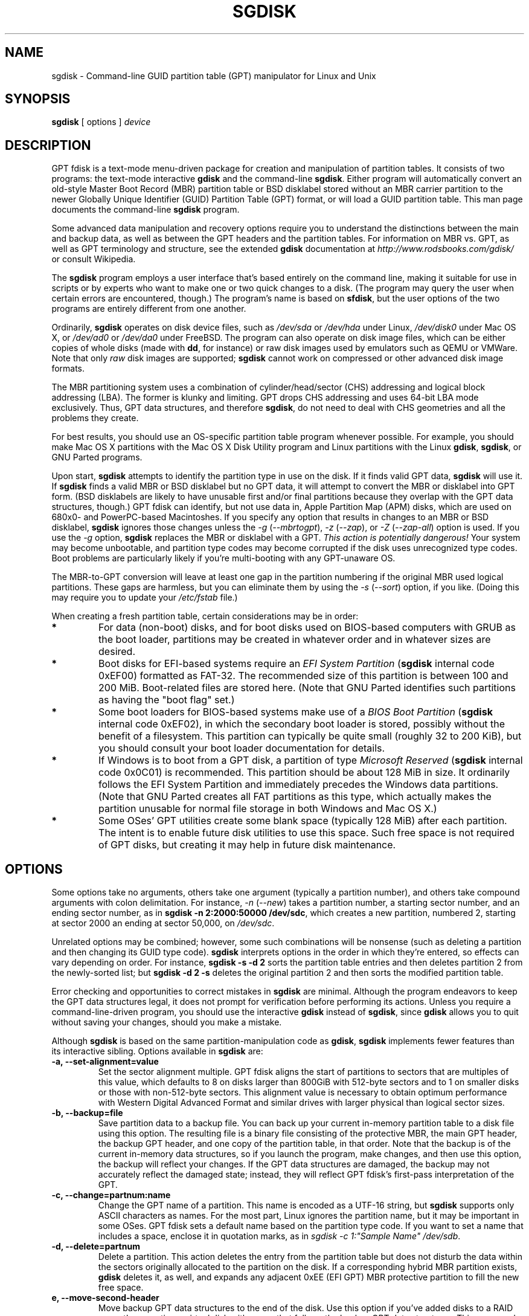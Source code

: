 .\" Copyright 2009 Roderick W. Smith (rodsmith@rodsbooks.com)
.\" May be distributed under the GNU General Public License
.TH "SGDISK" "8" "0.6.4" "Roderick W. Smith" "GPT fdisk Manual"
.SH "NAME"
sgdisk \- Command\-line GUID partition table (GPT) manipulator for Linux and Unix
.SH "SYNOPSIS"
.BI "sgdisk "
[ options ]
.I device

.SH "DESCRIPTION"
GPT fdisk is a text\-mode menu\-driven package for creation and manipulation of
partition tables. It consists of two programs: the text\-mode interactive
\fBgdisk\fR and the command\-line \fBsgdisk\fR. Either program will
automatically convert an old\-style Master Boot Record (MBR) partition table
or BSD disklabel stored without an MBR carrier partition to the newer Globally
Unique Identifier (GUID) Partition Table (GPT) format, or will load a GUID
partition table. This man page documents the command\-line \fBsgdisk\fR
program.

Some advanced data manipulation and
recovery options require you to understand the distinctions between the
main and backup data, as well as between the GPT headers and the partition
tables. For information on MBR vs. GPT, as well as GPT terminology and
structure, see the extended \fBgdisk\fR documentation at
\fIhttp://www.rodsbooks.com/gdisk/\fR or consult Wikipedia.

The \fBsgdisk\fR program employs a user interface that's based entirely on
the command line, making it suitable for use in scripts or by experts who
want to make one or two quick changes to a disk. (The program may query the
user when certain errors are encountered, though.) The program's name is
based on \fBsfdisk\fR, but the user options of the two programs are
entirely different from one another.

Ordinarily, \fBsgdisk\fR operates on disk device files, such as
\fI/dev/sda\fR or \fI/dev/hda\fR under Linux, \fI/dev/disk0\fR under
Mac OS X, or \fI/dev/ad0\fR or \fI/dev/da0\fR under FreeBSD. The program
can also operate on disk image files, which can be either copies of whole
disks (made with \fBdd\fR, for instance) or raw disk images used by
emulators such as QEMU or VMWare. Note that only \fIraw\fR disk images
are supported; \fBsgdisk\fR cannot work on compressed or other advanced
disk image formats.

The MBR partitioning system uses a combination of cylinder/head/sector
(CHS) addressing and logical block addressing (LBA). The former is klunky
and limiting. GPT drops CHS addressing and uses 64\-bit LBA mode
exclusively. Thus, GPT data structures, and therefore
\fBsgdisk\fR, do not need to deal with CHS geometries and all the problems
they create.

For best results, you should use an OS\-specific partition table
program whenever possible. For example, you should make Mac OS X
partitions with the Mac OS X Disk Utility program and Linux partitions
with the Linux \fBgdisk\fR, \fBsgdisk\fR, or GNU Parted programs.

Upon start, \fBsgdisk\fR attempts to identify the partition type in use on
the disk. If it finds valid GPT data, \fBsgdisk\fR will use it. If
\fBsgdisk\fR finds a valid MBR or BSD disklabel but no GPT data, it will
attempt to convert the MBR or disklabel into GPT form. (BSD disklabels are
likely to have unusable first and/or final partitions because they overlap
with the GPT data structures, though.) GPT fdisk can identify, but not use
data in, Apple Partition Map (APM) disks, which are used on 680x0\- and
PowerPC\-based Macintoshes. If you specify any option that results in
changes to an MBR or BSD disklabel, \fBsgdisk\fR ignores those changes
unless the \fI\-g\fR (\fI\-\-mbrtogpt\fR), \fI\-z\fR (\fI\-\-zap\fR), or
\fI\-Z\fR (\fI\-\-zap\-all\fR) option is used. If you use the \fI\-g\fR
option, \fBsgdisk\fR replaces the MBR or disklabel with a GPT. \fIThis
action is potentially dangerous!\fR Your system may become unbootable, and
partition type codes may become corrupted if the disk uses unrecognized
type codes. Boot problems are particularly likely if you're multi\-booting
with any GPT\-unaware OS.

The MBR\-to\-GPT conversion will leave at least one gap in the partition
numbering if the original MBR used logical partitions. These gaps are
harmless, but you can eliminate them by using the \fI\-s\fR (\fI\-\-sort\fR)
option, if you like. (Doing this may require you to update your
\fI/etc/fstab\fR file.)

When creating a fresh partition table, certain considerations may be in
order:

.TP 
.B *
For data (non\-boot) disks, and for boot disks used on BIOS\-based computers
with GRUB as the boot loader, partitions may be created in whatever order
and in whatever sizes are desired.

.TP 
.B *
Boot disks for EFI\-based systems require an \fIEFI System
Partition\fR (\fBsgdisk\fR internal code 0xEF00) formatted as FAT\-32.
The recommended size of this partition is between 100 and 200 MiB.
Boot\-related files are stored here. (Note that GNU Parted identifies
such partitions as having the "boot flag" set.)

.TP 
.B *
Some boot loaders for BIOS\-based systems make use of a \fIBIOS Boot
Partition\fR (\fBsgdisk\fR internal code 0xEF02), in which the secondary
boot loader is stored, possibly without the benefit of a filesystem. This
partition can typically be quite small (roughly 32 to 200 KiB), but you
should consult your boot loader documentation for details.

.TP 
.B *
If Windows is to boot from a GPT disk, a partition of type \fIMicrosoft
Reserved\fR (\fBsgdisk\fR
internal code 0x0C01) is recommended. This partition should be about 128 MiB
in size. It ordinarily follows the EFI System Partition and immediately
precedes the Windows data partitions. (Note that GNU Parted creates all
FAT partitions as this type, which actually makes the partition unusable
for normal file storage in both Windows and Mac OS X.)

.TP 
.B *
Some OSes' GPT utilities create some blank space (typically 128 MiB) after
each partition. The intent is to enable future disk utilities to use this
space. Such free space is not required of GPT disks, but creating it may
help in future disk maintenance.

.SH "OPTIONS"
Some options take no arguments, others take one argument (typically a partition
number), and others take compound arguments with colon delimitation. For
instance, \fI\-n\fR (\fI\-\-new\fR) takes a partition number, a starting
sector number, and an ending sector number, as in \fBsgdisk \-n 2:2000:50000
/dev/sdc\fR, which creates a new partition, numbered 2, starting at sector
2000 an ending at sector 50,000, on \fI/dev/sdc\fR.

Unrelated options may be combined; however, some such combinations will be
nonsense (such as deleting a partition and then changing its GUID type code).
\fBsgdisk\fR interprets options in the order in which they're entered, so
effects can vary depending on order. For instance, \fBsgdisk \-s \-d 2\fR
sorts the partition table entries and then deletes partition 2 from the
newly\-sorted list; but \fBsgdisk \-d 2 \-s\fR deletes the original partition
2 and then sorts the modified partition table.

Error checking and opportunities to correct mistakes in \fBsgdisk\fR are
minimal. Although the program endeavors to keep the GPT data structures legal,
it does not prompt for verification before performing its actions. Unless you
require a command\-line\-driven program, you should use the interactive
\fBgdisk\fR instead of \fBsgdisk\fR, since \fBgdisk\fR allows you to
quit without saving your changes, should you make a mistake.

Although \fBsgdisk\fR is based on the same partition\-manipulation code as
\fBgdisk\fR, \fBsgdisk\fR implements fewer features than its interactive
sibling. Options available in \fBsgdisk\fR are:

.TP 
.B \-a, \-\-set\-alignment=value
Set the sector alignment multiple. GPT fdisk aligns the start of partitions
to sectors that are multiples of this value, which defaults to 8 on disks
larger than 800GiB with 512\-byte sectors and to 1 on smaller disks or those
with non\-512\-byte sectors. This alignment value is necessary to obtain
optimum performance with Western Digital Advanced Format and similar drives
with larger physical than logical sector sizes.

.TP 
.B \-b, \-\-backup=file
Save partition data to a backup file. You can back up your current
in\-memory partition table to a disk file using this option. The resulting
file is a binary file consisting of the protective MBR, the main GPT
header, the backup GPT header, and one copy of the partition table, in that
order. Note that the backup is of the current in\-memory data structures, so
if you launch the program, make changes, and then use this option, the
backup will reflect your changes. If the GPT data structures are damaged,
the backup may not accurately reflect the damaged state; instead, they
will reflect GPT fdisk's first\-pass interpretation of the GPT.

.TP 
.B \-c, \-\-change=partnum:name
Change the GPT name of a partition. This name is encoded as a UTF\-16
string, but \fBsgdisk\fR
supports only ASCII characters as names. For the most part, Linux ignores
the partition name, but it may be important in some OSes. GPT fdisk sets
a default name based on the partition type code. If you want to set a name
that includes a space, enclose it in quotation marks, as in
\fIsgdisk \-c 1:"Sample Name" /dev/sdb\fR.

.TP 
.B \-d, \-\-delete=partnum
Delete a partition. This action deletes the entry from the partition table
but does not disturb the data within the sectors originally allocated to
the partition on the disk. If a corresponding hybrid MBR partition exists,
\fBgdisk\fR deletes it, as well, and expands any adjacent 0xEE (EFI GPT)
MBR protective partition to fill the new free space.

.TP 
.B e, \-\-move\-second\-header
Move backup GPT data structures to the end of the disk. Use this option if
you've added disks to a RAID array, thus creating a virtual disk with space
that follows the backup GPT data structures. This command moves the backup
GPT data structures to the end of the disk, where they belong.

.TP 
.B E, \-\-end\-of\-largest
Displays the sector number of the end of the largest available block of
sectors on the disk. A script may store this value and pass it back as
part of \fI\-n\fR's option to create a partition. If no unallocated
sectors are available, this function returns the value 0.

.TP 
.B \-f, \-\-first\-in\-largest
Displays the sector number of the start of the largest available block of
sectors on the disk. A script may store this value and pass it back as
part of \fI\-n\fR's option to create a partition. If no unallocated
sectors are available, this function returns the value 0.

.TP 
.B \-g, \-\-mbrtogpt
Convert an MBR or BSD disklabel disk to a GPT disk. As a safety measure, use of
this option is required on MBR or BSD disklabel disks if you intend to save your
changes, in order to prevent accidentally damaging such disks.

.TP
.B \-h, \-\-hybrid
Create a hybrid MBR. This option takes from one to three partition numbers,
separated by colons, as arguments. The created hybrid MBR places an EFI GPT
(type 0xEE) partition first in the table, followed by the partition(s) you
specify. Their type codes are based on the GPT fdisk type codes divided by
0x0100, which is usually correct for Windows partitions. If the
active/bootable flag should be set, you must do so in another program, such
as \fBfdisk\fR. The \fBgdisk\fR program offers additional hybrid MBR
creation options.

.TP 
.B \-i, \-\-info=partnum
Show detailed partition information. The summary information produced by
the \fI\-p\fR command necessarily omits many details, such as the partition's
unique GUID and the translation of \fBsgdisk\fR's
internal partition type code to a plain type name. The \fI\-i\fR option
displays this information for a single partition.

.TP 
.B \-l, \-\-load\-backup=file
Load partition data from a backup file. This option is the reverse of the
\fI\-b\fR option. Note that restoring partition data from anything
but the original disk is not recommended.

.TP 
.B \-L, \-\-list\-types
Display a summary of partition types. GPT uses a GUID to identify
partition types for particular OSes and purposes. For ease of data entry,
\fBsgdisk\fR compresses these into two\-byte (four\-digit hexadecimal)
values that are related to their equivalent MBR codes. Specifically, the
MBR code is multiplied by hexadecimal 0x0100. For instance, the code for
Linux swap space in MBR is 0x82, and it's 0x8200 in \fBgdisk\fR.
A one\-to\-one correspondence is impossible, though. Most notably, many DOS,
Windows, and Linux data partition codes correspond to a single GPT code
(entered as 0x0700 in \fBsgdisk\fR). Some OSes use a single MBR code but
employ many more codes in GPT. For these, \fBsgdisk\fR
adds code numbers sequentially, such as 0xa500 for a FreeBSD disklabel,
0xa501 for FreeBSD boot, 0xa502 for FreeBSD swap, and so on. Note that
these two\-byte codes are unique to \fBgdisk\fR and \fBsgdisk\fR. This
option does not require you to specify a valid disk device filename.

.TP
.B \-m, \-\-gpttombr
Convert disk from GPT to MBR form. This option takes from one to four
partition numbers, separated by colons, as arguments. Their type codes are
based on the GPT fdisk type codes divided by 0x0100. If the active/bootable
flag should be set, you must do so in another program, such as \fBfdisk\fR.
The \fBgdisk\fR program offers additional MBR conversion options. It is not
possible to convert more than four partitions from GPT to MBR form or to
convert partitions that start above the 2TiB mark or that are larger than
2TiB.

.TP 
.B \-n, \-\-new=partnum:start:end
Create a new partition. You enter a partition
number, starting sector, and an ending sector. Both start and end sectors
can be specified in absolute terms as sector numbers or as positions
measured in kilobytes (K), megabytes (M), gigabytes (G), or terabytes (T);
for instance, \fI\fB40M\fR\fR specifies a position 40MiB from the start of
the disk. You can specify locations relative to the start or end of the
specified default range by preceding the number by a '+' or '\-' symbol, as
in \fI\fB+2G\fR\fR to specify a point 2GiB after the default start sector,
or \fI\fB\-200M\fR\fR to specify a point 200MiB before the last available
sector. Pressing the Enter key with no input specifies the default value,
which is the start of the largest available block for the start sector and
the end of the same block for the end sector.

.TP 
.B \-o, \-\-clear
Clear out all partition data. This includes GPT header data,
all partition definitions, and the protective MBR.

.TP 
.B \-p, \-\-print
Display basic partition summary data. This includes partition
numbers, starting and ending sector numbers, partition sizes,
\fBsgdisk\fR's partition types codes, and partition names. For
additional information, use the \fI\-i\fR (\fI\-\-info\fR) option.

.TP 
.B \-P, \-\-pretend
Pretend to make specified changes. In\-memory GPT data structures are
altered according to other parameters, but changes are not written
to disk.

.TP
.B \-r, \-\-transpose
Swap two partitions' entries in the partition table. One or both partitions
may be empty, although swapping two empty partitions is pointless. For
instance, if partitions 1\-4 are defined, transposing 1 and 5 results in a
table with partitions numbered from 2\-5. Transposing partitions in this
way has no effect on their disk space allocation; it only alters their
order in the partition table.

.TP 
.B \-s, \-\-sort
Sort partition entries. GPT partition numbers need not match the order of
partitions on the disk. If you want them to match, you can use this option.
Note that some partitioning utilities sort partitions whenever they make
changes. Such changes will be reflected in your device filenames, so you
may need to edit \fI/etc/fstab\fR if you use this option.

.TP 
.B \-t, \-\-typecode=partnum:hexcode
Change a single partition's type code. You enter the type code using a
two\-byte hexadecimal number, as described earlier.

.TP 
.B \-T, \-\-transform\-bsd=partnum
Transform BSD partitions into GPT partitions. This option works on BSD
disklabels held within GPT (or converted MBR) partitions. Converted
partitions' type codes are likely to need manual adjustment. \fBsgdisk\fR
will attempt to convert BSD disklabels stored on the main disk when
launched, but this conversion is likely to produce first and/or last
partitions that are unusable. The many BSD variants means that the
probability of \fBsgdisk\fR being unable to convert a BSD disklabel is
high compared to the likelihood of problems with an MBR conversion.

.TP 
.B \-\-usage
Print a brief summary of available options.

.TP 
.B \-v, \-\-verify
Verify disk. This option checks for a variety of problems, such as
incorrect CRCs and mismatched main and backup data. This option does not
automatically correct most problems, though; for that, you must use
options on the recovery & transformation menu. If no problems are found,
this command displays a summary of unallocated disk space.

.TP 
.B \-V, \-\-version
Display program version information. This option may be used without
specifying a device filename.

.TP 
.B \-z, \-\-zap
Zap (destroy) the GPT data structures and then exit. Use this option if you
want to repartition a GPT disk using \fBfdisk\fR or some other GPT\-unaware
program. This option destroys only the GPT data structures; it leaves the
MBR intact. This makes it useful for wiping out GPT data structures after a
disk has been repartitioned for MBR using a GPT-unaware utility; however,
there's a risk that it will damage boot loaders or even the start of the
first or end of the last MBR partition. If you use it on a valid GPT disk,
the MBR will be left with an inappropriate EFI GPT (0xEE) partition
definition, which you can delete using another utility.

.TP
.B \-Z, \-\-zap\-all
Zap (destroy) the GPT and MBR data structures and then exit. This option
works much like \fI\-z\fR, but as it wipes the MBR as well as the GPT, it's
more suitable if you want to repartition a disk after using this option,
and completely unsuitable if you've already repartitioned the disk.

.TP 
.B \-?, \-\-help
Print a summary of options.

.SH "RETURN VALUES"
\fBsgdisk\fR returns various values depending on its success or failure:

.TP 
.B 0
Normal program execution

.TP 
.B 1
Too few arguments

.TP 
.B 2
An error occurred while reading the partition table

.TP 
.B 3
Non\-GPT disk detected and no \fI\-g\fR option

.TP 
.B 4
An error prevented saving changes
.SH "BUGS"
As of February 2010 (version 0.6.4), \fBsgdisk\fR
should be considered beta software. Known bugs and limitations include:

.TP 
.B *
The program compiles correctly only on Linux, FreeBSD, and Mac OS X. Linux
versions for x86\-64 (64\-bit), x86 (32\-bit), and PowerPC (32\-bit) have been
tested, with the x86\-64 version having seen the most testing.

.TP 
.B *
The FreeBSD version of the program can't write changes to the partition
table to a disk when existing partitions on that disk are mounted. (The
same problem exists with many other FreeBSD utilities, such as
\fBgpt\fR, \fBfdisk\fR, and \fBdd\fR.) This limitation can be overcome
by typing \fBsysctl kern.geom.debugflags=16\fR at a shell prompt.

.TP 
.B *
The fields used to display the start and end sector numbers for partitions
in the \fI\-p\fR option are 14 characters wide. This translates to a limitation
of about 45 PiB. On larger disks, the displayed columns will go out of
alignment.

.TP 
.B *
Only ASCII characters are supported in the partition name field. If an
existing partition uses non\-ASCII UTF\-16 characters, they're likely to be
corrupted in the 'i' and 'p' menu options' displays; however, they should be
preserved when loading and saving partitions.

.TP 
.B *
The program can load only up to 128 partitions (4 primary partitions and
124 logical partitions) when converting from MBR format. This limit can
be raised by changing the \fI#define MAX_MBR_PARTS\fR line in the
\fImbr.h\fR source code file and recompiling; however, such a change
will require using a larger\-than\-normal partition table. (The limit
of 128 partitions was chosen because that number equals the 128 partitions
supported by the most common partition table size.)

.TP 
.B *
Converting from MBR format sometimes fails because of insufficient space at
the start or (more commonly) the end of the disk. Resizing the partition
table (using the 's' option in the experts' menu) can sometimes overcome
this problem; however, in extreme cases it may be necessary to resize a
partition using GNU Parted or a similar tool prior to conversion with
\fBgdisk\fR.

.TP 
.B *
MBR conversions work only if the disk has correct LBA partition
descriptors. These descriptors should be present on any disk over 8 GiB in
size or on smaller disks partitioned with any but very ancient software.

.TP 
.B *
BSD disklabel support can create first and/or last partitions that overlap
with the GPT data structures. This can sometimes be compensated by
adjusting the partition table size, but in extreme cases the affected
partition(s) may need to be deleted.

.TP 
.B *
Because of the highly variable nature of BSD disklabel structures,
conversions from this form may be unreliable \-\- partitions may be dropped,
converted in a way that creates overlaps with other partitions, or
converted with incorrect start or end values. Use this feature with
caution!

.TP 
.B *
Booting after converting an MBR or BSD disklabel disk is likely to be
disrupted. Sometimes re\-installing a boot loader will fix the problem, but
other times you may need to switch boot loaders. Except on EFI\-based
platforms, Windows through at least Windows 7 RC doesn't support booting
from GPT disks. Creating a hybrid MBR (using the 'h' option on the recovery &
transformation menu) or abandoning GPT in favor of MBR may be your only
options in this case.

.PP 

The support for big\-endian CPUs (PowerPC, for example) is new, as of version
0.3.5. I advise using caution on that platform, particularly with the more
obscure features of the program.

.SH "AUTHORS"
Primary author: Roderick W. Smith (rodsmith@rodsbooks.com)

Contributors:

* Yves Blusseau (1otnwmz02@sneakemail.com)

* David Hubbard (david.c.hubbard@gmail.com)

.SH "SEE ALSO"
\fBcfdisk (8)\fR,
\fBfdisk (8)\fR,
\fBgdisk (8)\fR,
\fBmkfs (8)\fR,
\fBparted (8)\fR,
\fBsfdisk (8)\fR

\fIhttp://en.wikipedia.org/wiki/GUID_Partition_Table\fR

\fIhttp://developer.apple.com/technotes/tn2006/tn2166.html\fR

\fIhttp://www.rodsbooks.com/gdisk/\fR

.SH "AVAILABILITY"
The \fBsgdisk\fR command is part of the \fIGPT fdisk\fR package and is
available from Rod Smith.
